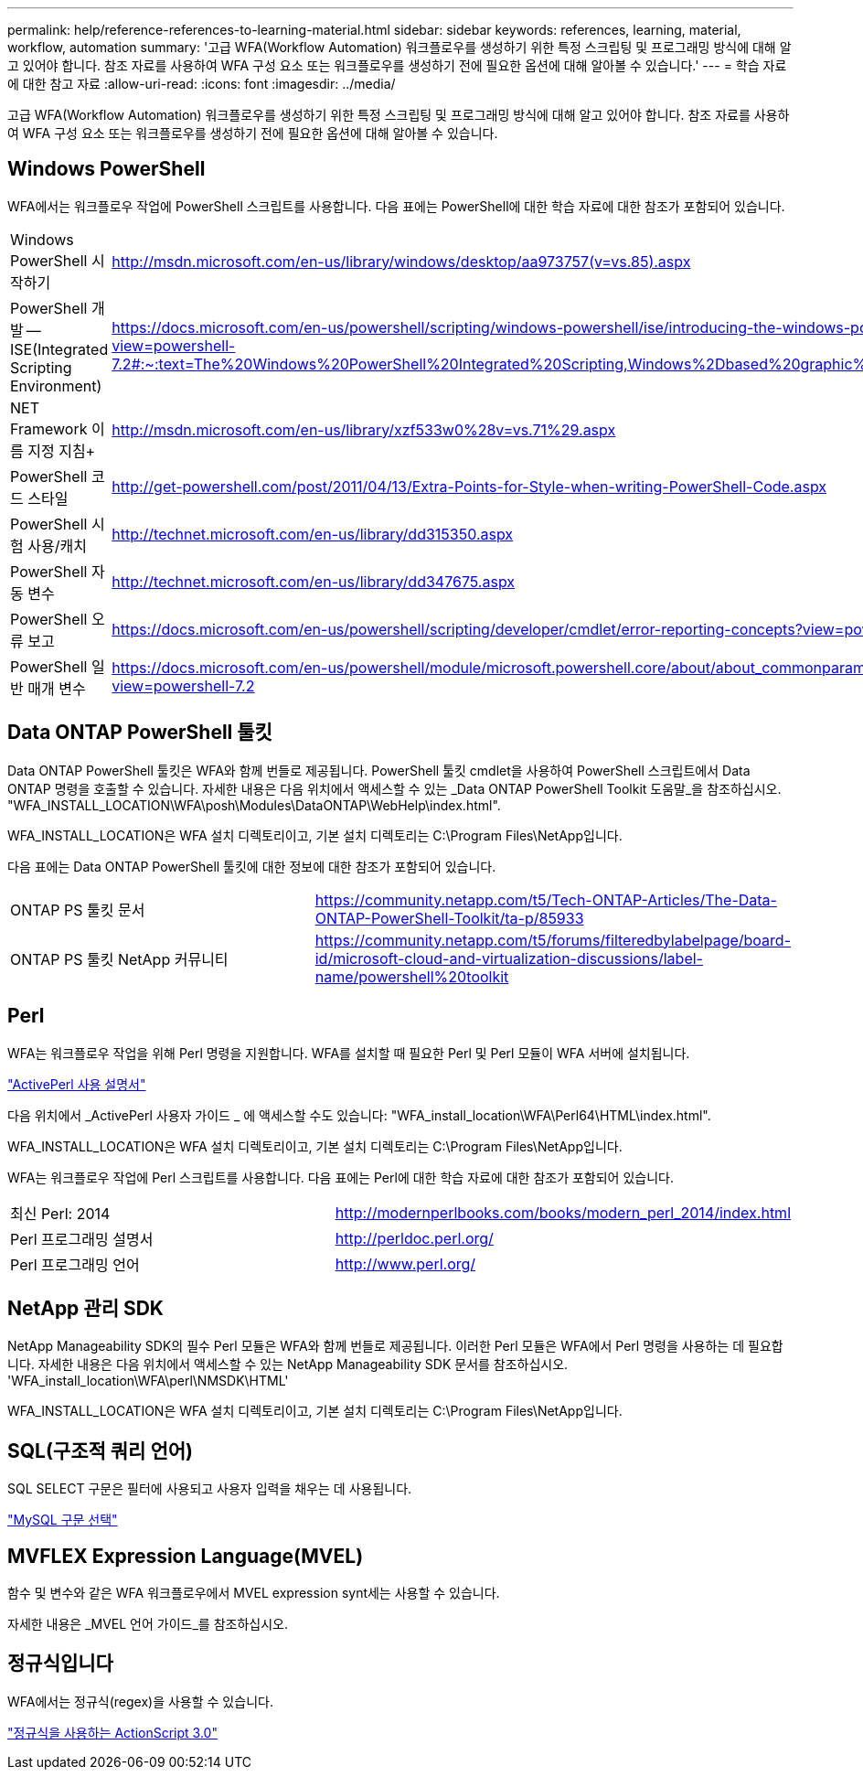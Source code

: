 ---
permalink: help/reference-references-to-learning-material.html 
sidebar: sidebar 
keywords: references, learning, material, workflow, automation 
summary: '고급 WFA(Workflow Automation) 워크플로우를 생성하기 위한 특정 스크립팅 및 프로그래밍 방식에 대해 알고 있어야 합니다. 참조 자료를 사용하여 WFA 구성 요소 또는 워크플로우를 생성하기 전에 필요한 옵션에 대해 알아볼 수 있습니다.' 
---
= 학습 자료에 대한 참고 자료
:allow-uri-read: 
:icons: font
:imagesdir: ../media/


[role="lead"]
고급 WFA(Workflow Automation) 워크플로우를 생성하기 위한 특정 스크립팅 및 프로그래밍 방식에 대해 알고 있어야 합니다. 참조 자료를 사용하여 WFA 구성 요소 또는 워크플로우를 생성하기 전에 필요한 옵션에 대해 알아볼 수 있습니다.



== Windows PowerShell

WFA에서는 워크플로우 작업에 PowerShell 스크립트를 사용합니다. 다음 표에는 PowerShell에 대한 학습 자료에 대한 참조가 포함되어 있습니다.

[cols="2*"]
|===


 a| 
Windows PowerShell 시작하기
 a| 
http://msdn.microsoft.com/en-us/library/windows/desktop/aa973757(v=vs.85).aspx[]



 a| 
PowerShell 개발 -- ISE(Integrated Scripting Environment)
 a| 
https://docs.microsoft.com/en-us/powershell/scripting/windows-powershell/ise/introducing-the-windows-powershell-ise?view=powershell-7.2#:~:text=The%20Windows%20PowerShell%20Integrated%20Scripting,Windows%2Dbased%20graphic%20user%20interface[]



 a| 
NET Framework 이름 지정 지침+
 a| 
http://msdn.microsoft.com/en-us/library/xzf533w0%28v=vs.71%29.aspx[]



 a| 
PowerShell 코드 스타일
 a| 
http://get-powershell.com/post/2011/04/13/Extra-Points-for-Style-when-writing-PowerShell-Code.aspx[]



 a| 
PowerShell 시험 사용/캐치
 a| 
http://technet.microsoft.com/en-us/library/dd315350.aspx[]



 a| 
PowerShell 자동 변수
 a| 
http://technet.microsoft.com/en-us/library/dd347675.aspx[]



 a| 
PowerShell 오류 보고
 a| 
https://docs.microsoft.com/en-us/powershell/scripting/developer/cmdlet/error-reporting-concepts?view=powershell-7.2[]



 a| 
PowerShell 일반 매개 변수
 a| 
https://docs.microsoft.com/en-us/powershell/module/microsoft.powershell.core/about/about_commonparameters?view=powershell-7.2[]

|===


== Data ONTAP PowerShell 툴킷

Data ONTAP PowerShell 툴킷은 WFA와 함께 번들로 제공됩니다. PowerShell 툴킷 cmdlet을 사용하여 PowerShell 스크립트에서 Data ONTAP 명령을 호출할 수 있습니다. 자세한 내용은 다음 위치에서 액세스할 수 있는 _Data ONTAP PowerShell Toolkit 도움말_을 참조하십시오. "WFA_INSTALL_LOCATION\WFA\posh\Modules\DataONTAP\WebHelp\index.html".

WFA_INSTALL_LOCATION은 WFA 설치 디렉토리이고, 기본 설치 디렉토리는 C:\Program Files\NetApp입니다.

다음 표에는 Data ONTAP PowerShell 툴킷에 대한 정보에 대한 참조가 포함되어 있습니다.

[cols="2*"]
|===


 a| 
ONTAP PS 툴킷 문서
 a| 
https://community.netapp.com/t5/Tech-ONTAP-Articles/The-Data-ONTAP-PowerShell-Toolkit/ta-p/85933[]



 a| 
ONTAP PS 툴킷 NetApp 커뮤니티
 a| 
https://community.netapp.com/t5/forums/filteredbylabelpage/board-id/microsoft-cloud-and-virtualization-discussions/label-name/powershell%20toolkit[]

|===


== Perl

WFA는 워크플로우 작업을 위해 Perl 명령을 지원합니다. WFA를 설치할 때 필요한 Perl 및 Perl 모듈이 WFA 서버에 설치됩니다.

https://docs.activestate.com/activeperl/5.26/perl/["ActivePerl 사용 설명서"^]

다음 위치에서 _ActivePerl 사용자 가이드 _ 에 액세스할 수도 있습니다: "WFA_install_location\WFA\Perl64\HTML\index.html".

WFA_INSTALL_LOCATION은 WFA 설치 디렉토리이고, 기본 설치 디렉토리는 C:\Program Files\NetApp입니다.

WFA는 워크플로우 작업에 Perl 스크립트를 사용합니다. 다음 표에는 Perl에 대한 학습 자료에 대한 참조가 포함되어 있습니다.

[cols="2*"]
|===


 a| 
최신 Perl: 2014
 a| 
http://modernperlbooks.com/books/modern_perl_2014/index.html[]



 a| 
Perl 프로그래밍 설명서
 a| 
http://perldoc.perl.org/[]



 a| 
Perl 프로그래밍 언어
 a| 
http://www.perl.org/[]

|===


== NetApp 관리 SDK

NetApp Manageability SDK의 필수 Perl 모듈은 WFA와 함께 번들로 제공됩니다. 이러한 Perl 모듈은 WFA에서 Perl 명령을 사용하는 데 필요합니다. 자세한 내용은 다음 위치에서 액세스할 수 있는 NetApp Manageability SDK 문서를 참조하십시오. 'WFA_install_location\WFA\perl\NMSDK\HTML'

WFA_INSTALL_LOCATION은 WFA 설치 디렉토리이고, 기본 설치 디렉토리는 C:\Program Files\NetApp입니다.



== SQL(구조적 쿼리 언어)

SQL SELECT 구문은 필터에 사용되고 사용자 입력을 채우는 데 사용됩니다.

http://dev.mysql.com/doc/refman/5.1/en/select.html["MySQL 구문 선택"^]



== MVFLEX Expression Language(MVEL)

함수 및 변수와 같은 WFA 워크플로우에서 MVEL expression synt세는 사용할 수 있습니다.

자세한 내용은 _MVEL 언어 가이드_를 참조하십시오.



== 정규식입니다

WFA에서는 정규식(regex)을 사용할 수 있습니다.

https://help.adobe.com/en_US/as3/dev/WS5b3ccc516d4fbf351e63e3d118a9b90204-7ea9.html["정규식을 사용하는 ActionScript 3.0"^]
